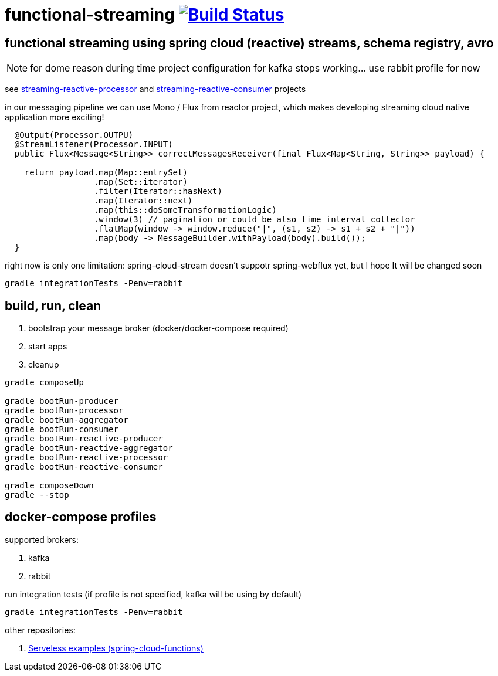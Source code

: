 = functional-streaming image:https://travis-ci.org/daggerok/functional-streaming.svg?branch=master["Build Status", link="https://travis-ci.org/daggerok/functional-streaming"]

== functional streaming using spring cloud (reactive) streams, schema registry, avro
NOTE: for dome reason during time project configuration for kafka stops working... use rabbit profile for now

see https://github.com/daggerok/functional-streaming/tree/master/streaming-reactive-processor[streaming-reactive-processor] and https://github.com/daggerok/functional-streaming/tree/master/streaming-reactive-consumer[streaming-reactive-consumer] projects

in our messaging pipeline we can use Mono / Flux from reactor project, which makes developing streaming cloud native application more exciting!

[source,java]
----
  @Output(Processor.OUTPU)
  @StreamListener(Processor.INPUT)
  public Flux<Message<String>> correctMessagesReceiver(final Flux<Map<String, String>> payload) {

    return payload.map(Map::entrySet)
                  .map(Set::iterator)
                  .filter(Iterator::hasNext)
                  .map(Iterator::next)
                  .map(this::doSomeTransformationLogic)
                  .window(3) // pagination or could be also time interval collector
                  .flatMap(window -> window.reduce("|", (s1, s2) -> s1 + s2 + "|"))
                  .map(body -> MessageBuilder.withPayload(body).build());
  }
----

right now is only one limitation: spring-cloud-stream doesn't suppotr spring-webflux yet, but I hope It will be changed soon

[source,bash]
gradle integrationTests -Penv=rabbit

== build, run, clean

. bootstrap your message broker (docker/docker-compose required)
. start apps
. cleanup

[source,bash]
----
gradle composeUp

gradle bootRun-producer
gradle bootRun-processor
gradle bootRun-aggregator
gradle bootRun-consumer
gradle bootRun-reactive-producer
gradle bootRun-reactive-aggregator
gradle bootRun-reactive-processor
gradle bootRun-reactive-consumer

gradle composeDown
gradle --stop
----

== docker-compose profiles

supported brokers:

. kafka
. rabbit

run integration tests (if profile is not specified, kafka will be using by default)

[source,bash]
gradle integrationTests -Penv=rabbit

other repositories:

. link:https://github.com/daggerok/serverless-examples[Serveless examples (spring-cloud-functions)]

